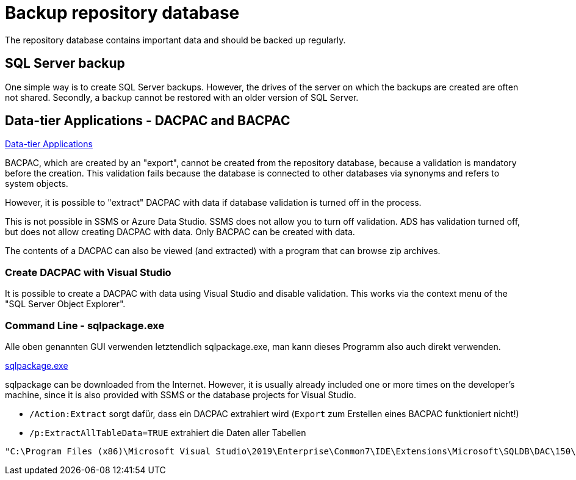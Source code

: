 = Backup repository database

The repository database contains important data and should be backed up regularly.

== SQL Server backup

One simple way is to create SQL Server backups. However, the drives of the server on which the backups are created are often not shared. Secondly, a backup cannot be restored with an older version of SQL Server.

== Data-tier Applications - DACPAC and BACPAC

https://docs.microsoft.com/en-us/sql/relational-databases/data-tier-applications/data-tier-applications?view=sql-server-ver15[Data-tier Applications]


BACPAC, which are created by an "export", cannot be created from the repository database, because a validation is mandatory before the creation. This validation fails because the database is connected to other databases via synonyms and refers to system objects.

However, it is possible to "extract" DACPAC with data if database validation is turned off in the process.

This is not possible in SSMS or Azure Data Studio. SSMS does not allow you to turn off validation. ADS has validation turned off, but does not allow creating DACPAC with data. Only BACPAC can be created with data.

The contents of a DACPAC can also be viewed (and extracted) with a program that can browse zip archives.

=== Create DACPAC with Visual Studio

It is possible to create a DACPAC with data using Visual Studio and disable validation. This works via the context menu of the "SQL Server Object Explorer".

=== Command Line - sqlpackage.exe

Alle oben genannten GUI verwenden letztendlich sqlpackage.exe, man kann dieses Programm also auch direkt verwenden.

https://docs.microsoft.com/en-us/sql/tools/sqlpackage/sqlpackage?view=sql-server-ver15[sqlpackage.exe]

sqlpackage can be downloaded from the Internet. However, it is usually already included one or more times on the developer's machine, since it is also provided with SSMS or the database projects for Visual Studio.

* `/Action:Extract` sorgt dafür, dass ein DACPAC extrahiert wird (`Export` zum Erstellen eines BACPAC funktioniert nicht!)
* `/p:ExtractAllTableData=TRUE` extrahiert die Daten aller Tabellen

====
----
"C:\Program Files (x86)\Microsoft Visual Studio\2019\Enterprise\Common7\IDE\Extensions\Microsoft\SQLDB\DAC\150\sqlpackage.exe" /TargetFile:"C:\Users\GoerGer\Documents\dacpac\dhw_BudgetControlling.dacpac" /Action:Extract /SourceServerName:"hahnbidev04" /SourceDatabaseName:"dhw_BudgetControlling"
----
====


